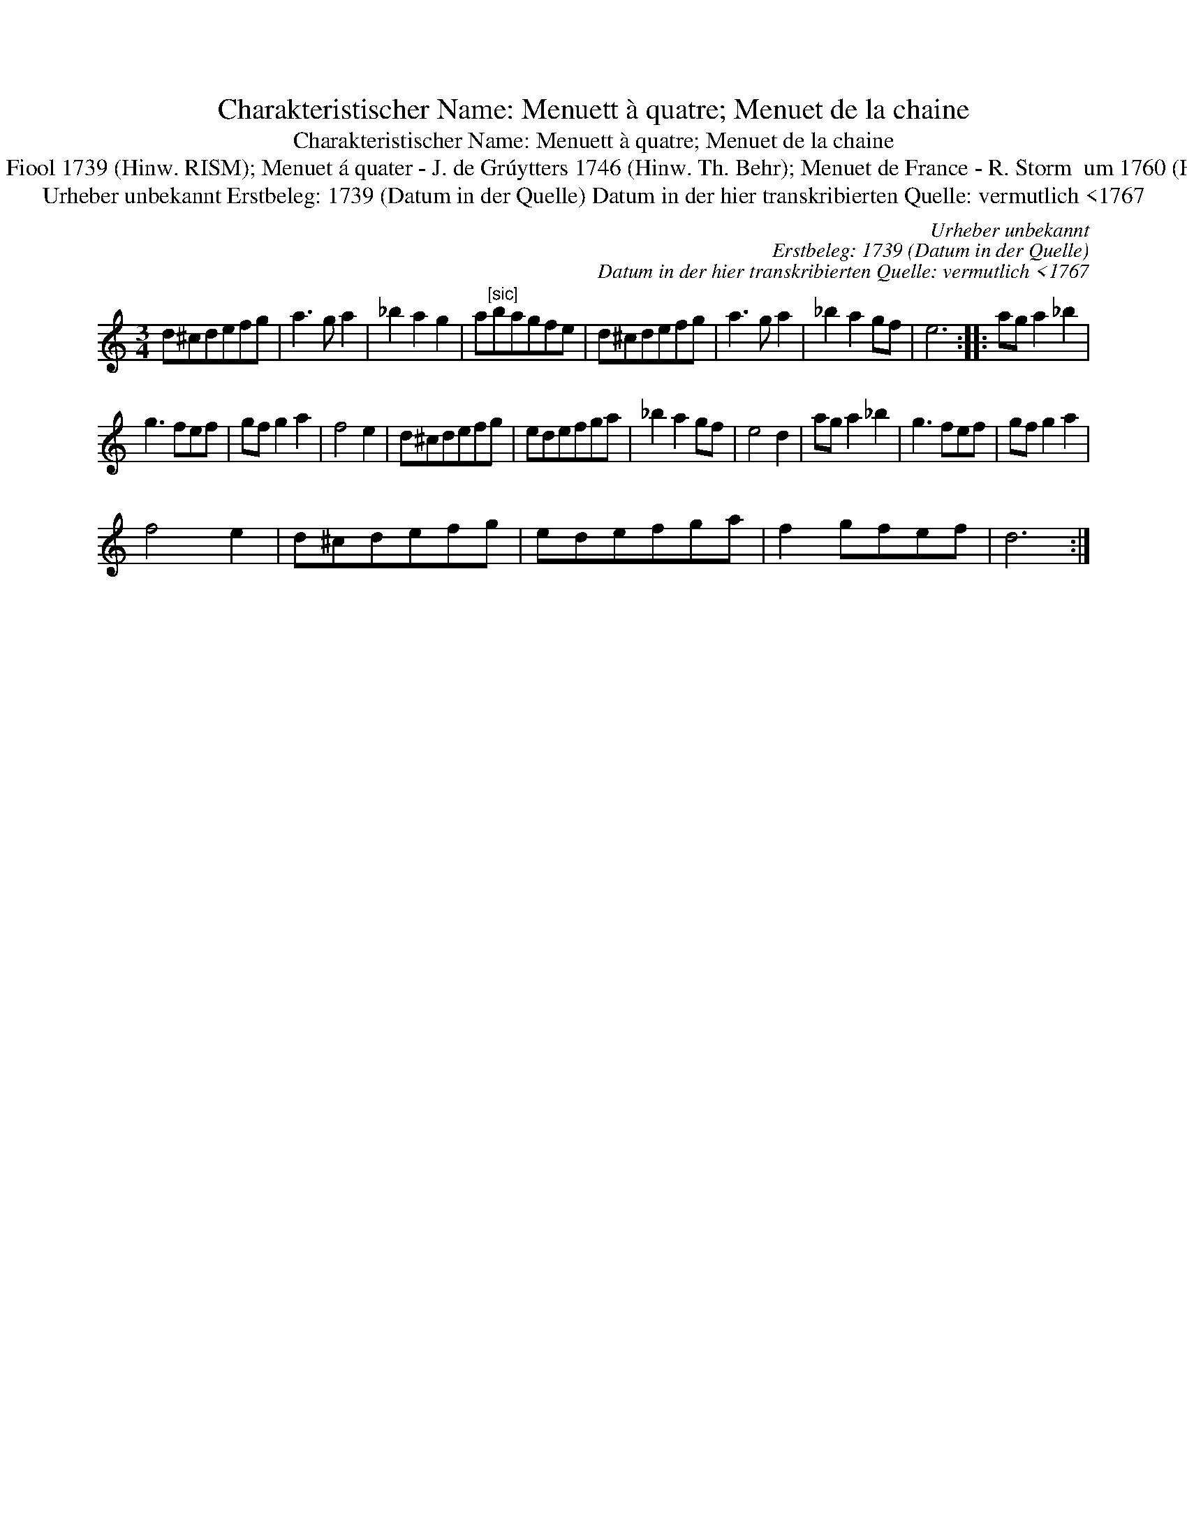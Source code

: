 X:1
T:Charakteristischer Name: Menuett à quatre; Menuet de la chaine
T:Charakteristischer Name: Menuett à quatre; Menuet de la chaine
T:[ID 1-65] Men\"uet Laschenn In dieser Quelle auch als: Menuet Laschene oder Cater In anderer Quelle: Menuet en Quatre - Contra Dansen 1735 (Anm. S. Wascher); Menuet a quatre - Musyk Voor De Fiool 1739 (Hinw. RISM); Menuet á quater - J. de Grúytters 1746 (Hinw. Th. Behr); Menuet de France - R. Storm  um 1760 (Hinw. Th. Behr); Menuet De la Chaine - J. G. Wandembrile1 778 (Hinw. Th. Behr); Menuet a 4 de dammes au Enchaine - F. de Prins 1781 (Hinw. Th. Behr) \"Ahnlich in dieser Quelle: ID 2-7a (anm. S. Wascher);
T:Urheber unbekannt Erstbeleg: 1739 (Datum in der Quelle) Datum in der hier transkribierten Quelle: vermutlich <1767
C:Urheber unbekannt
C:Erstbeleg: 1739 (Datum in der Quelle)
C:Datum in der hier transkribierten Quelle: vermutlich <1767
L:1/8
M:3/4
K:C
V:1 treble 
V:1
 d^cdefg | a3 g a2 | _b2 a2 g2 | a"^[sic]"bagfe | d^cdefg | a3 g a2 | _b2 a2 gf | e6 :: ag a2 _b2 | %9
 g3 fef | gf g2 a2 | f4 e2 | d^cdefg | edefga | _b2 a2 gf | e4 d2 | ag a2 _b2 | g3 fef | gf g2 a2 | %19
 f4 e2 | d^cdefg | edefga | f2 gfef | d6 :| %24

